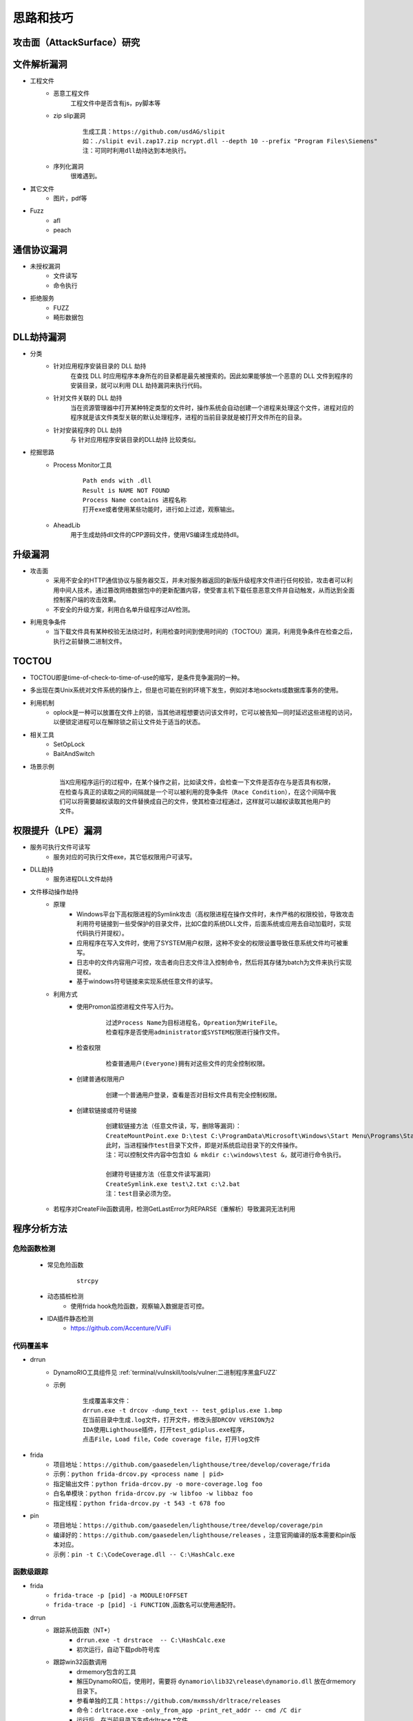 ﻿思路和技巧
========================================

攻击面（AttackSurface）研究
----------------------------------------

文件解析漏洞
----------------------------------------
+ 工程文件
	- 恶意工程文件
		工程文件中是否含有js，py脚本等
	- zip slip漏洞
		::
		
			生成工具：https://github.com/usdAG/slipit
			如：./slipit evil.zap17.zip ncrypt.dll --depth 10 --prefix "Program Files\Siemens"
			注：可同时利用dll劫持达到本地执行。
	- 序列化漏洞
		很难遇到。
+ 其它文件
	- 图片，pdf等
+ Fuzz
	- afl
	- peach

通信协议漏洞
----------------------------------------
+ 未授权漏洞
	- 文件读写
	- 命令执行
+ 拒绝服务
	- FUZZ
	- 畸形数据包

DLL劫持漏洞
----------------------------------------
- 分类
	+ 针对应用程序安装目录的 DLL 劫持
		在查找 DLL 时应用程序本身所在的目录都是最先被搜索的。因此如果能够放一个恶意的 DLL 文件到程序的安装目录，就可以利用 DLL 劫持漏洞来执行代码。
	+ 针对文件关联的 DLL 劫持
		当在资源管理器中打开某种特定类型的文件时，操作系统会自动创建一个进程来处理这个文件，进程对应的程序就是该文件类型关联的默认处理程序，进程的当前目录就是被打开文件所在的目录。
	+ 针对安装程序的 DLL 劫持
		与 针对应用程序安装目录的DLL劫持 比较类似。
- 挖掘思路
	+ Process Monitor工具
		::
			
			Path ends with .dll
			Result is NAME NOT FOUND
			Process Name contains 进程名称
			打开exe或者使用某些功能时，进行如上过滤，观察输出。
	+ AheadLib
		用于生成劫持dll文件的CPP源码文件，使用VS编译生成劫持dll。

升级漏洞
----------------------------------------
+ 攻击面
	- 采用不安全的HTTP通信协议与服务器交互，并未对服务器返回的新版升级程序文件进行任何校验，攻击者可以利用中间人技术，通过篡改网络数据包中的更新配置内容，使受害主机下载任意恶意文件并自动触发，从而达到全面控制客户端的攻击效果。
	- 不安全的升级方案，利用白名单升级程序过AV检测。
+ 利用竞争条件
    - 当下载文件具有某种校验无法绕过时，利用检查时间到使用时间的（TOCTOU）漏洞，利用竞争条件在检查之后，执行之前替换二进制文件。

TOCTOU
----------------------------------------
+ TOCTOU即是time-of-check-to-time-of-use的缩写，是条件竞争漏洞的一种。
+ 多出现在类Unix系统对文件系统的操作上，但是也可能在别的环境下发生，例如对本地sockets或数据库事务的使用。
+ 利用机制
    - oplock是一种可以放置在文件上的锁，当其他进程想要访问该文件时，它可以被告知—同时延迟这些进程的访问，以便锁定进程可以在解除锁之前让文件处于适当的状态。
+ 相关工具
    - SetOpLock
    - BaitAndSwitch
+ 场景示例
    ::
    
        当X应用程序运行的过程中，在某个操作之前，比如读文件，会检查一下文件是否存在与是否具有权限，
        在检查与真正的读取之间的间隔就是一个可以被利用的竞争条件（Race Condition），在这个间隔中我
        们可以将需要越权读取的文件替换成自己的文件，使其检查过程通过，这样就可以越权读取其他用户的
        文件。

权限提升（LPE）漏洞
----------------------------------------
+ 服务可执行文件可读写
    - 服务对应的可执行文件exe，其它低权限用户可读写。
+ DLL劫持
    - 服务进程DLL文件劫持
+ 文件移动操作劫持
    - 原理
        + Windows平台下高权限进程的Symlink攻击（高权限进程在操作文件时，未作严格的权限校验，导致攻击利用符号链接到一些受保护的目录文件，比如C盘的系统DLL文件，后面系统或应用去自动加载时，实现代码执行并提权）。
        + 应用程序在写入文件时，使用了SYSTEM用户权限，这种不安全的权限设置导致任意系统文件均可被重写。
        + 日志中的文件内容用户可控，攻击者向日志文件注入控制命令，然后将其存储为batch为文件来执行实现提权。
        + 基于windows符号链接来实现系统任意文件的读写。
    - 利用方式
        + 使用Promon监控进程文件写入行为。
            ::
            
                过滤Process Name为目标进程名，Opreation为WriteFile。
                检查程序是否使用administrator或SYSTEM权限进行操作文件。
        + 检查权限
            ::
            
                检查普通用户(Everyone)拥有对这些文件的完全控制权限。
        + 创建普通权限用户
            ::
            
                创建一个普通用户登录，查看是否对目标文件具有完全控制权限。
        + 创建软链接或符号链接
            ::
            
                创建软链接方法（任意文件读，写，删除等漏洞）：
                CreateMountPoint.exe D:\test C:\ProgramData\Microsoft\Windows\Start Menu\Programs\StartUp
                此时，当进程操作test目录下文件，即是对系统启动目录下的文件操作。
                注：可以控制文件内容中包含如 & mkdir c:\windows\test &，就可进行命令执行。
                
                创建符号链接方法（任意文件读写漏洞）
                CreateSymlink.exe test\2.txt c:\2.bat
                注：test目录必须为空。
    - 若程序对CreateFile函数调用，检测GetLastError为REPARSE（重解析）导致漏洞无法利用

程序分析方法
----------------------------------------

危险函数检测
~~~~~~~~~~~~~~~~~~~~~~~~~~~~~~~~~~~~~~~~~
	- 常见危险函数
		::
		
			strcpy
	- 动态插桩检测
		- 使用frida hook危险函数，观察输入数据是否可控。
	- IDA插件静态检测
		- https://github.com/Accenture/VulFi

代码覆盖率
~~~~~~~~~~~~~~~~~~~~~~~~~~~~~~~~~~~~~~~~~
+ drrun
	- DynamoRIO工具组件见 :ref:`terminal/vulnskill/tools/vulner:二进制程序黑盒FUZZ`
	- 示例
		::
		
			生成覆盖率文件：
			drrun.exe -t drcov -dump_text -- test_gdiplus.exe 1.bmp
			在当前目录中生成.log文件，打开文件，修改头部DRCOV VERSION为2
			IDA使用Lighthouse插件，打开test_gdiplus.exe程序，
			点击File，Load file，Code coverage file，打开log文件
+ frida
	- 项目地址：``https://github.com/gaasedelen/lighthouse/tree/develop/coverage/frida``
	- 示例：``python frida-drcov.py <process name | pid>``
	- 指定输出文件：``python frida-drcov.py -o more-coverage.log foo``
	- 白名单模块：``python frida-drcov.py -w libfoo -w libbaz foo``
	- 指定线程：``python frida-drcov.py -t 543 -t 678 foo``
+ pin
	- 项目地址：``https://github.com/gaasedelen/lighthouse/tree/develop/coverage/pin``
	- 编译好的：``https://github.com/gaasedelen/lighthouse/releases`` ，注意官网编译的版本需要和pin版本对应。
	- 示例：``pin -t C:\CodeCoverage.dll -- C:\HashCalc.exe``

函数级跟踪
~~~~~~~~~~~~~~~~~~~~~~~~~~~~~~~~~~~~~~~~~
+ frida
	- ``frida-trace -p [pid] -a MODULE!OFFSET``
	- ``frida-trace -p [pid] -i FUNCTION`` ,函数名可以使用通配符。
+ drrun
	- 跟踪系统函数（NT*）
		+ ``drrun.exe -t drstrace  -- C:\HashCalc.exe``
		+ 初次运行，自动下载pdb符号库
	- 跟踪win32函数调用
		+ drmemory包含的工具
		+ 解压DynamoRIO后，使用时，需要将 ``dynamorio\lib32\release\dynamorio.dll`` 放在drmemory目录下。
		+ 参看单独的工具：``https://github.com/mxmssh/drltrace/releases``
		+ 命令：``drltrace.exe -only_from_app -print_ret_addr -- cmd /C dir``
		+ 运行后，在当前目录下生成drltrace.*文件。
+ pin
	+ ``pin -t obj-ia32\proccount.dll -- cmd /C dir``

windows驱动漏洞挖掘
----------------------------------------

基础
~~~~~~~~~~~~~~~~~~~~~~~~~~~~~~~~~~~~~~~~
+ 设备名称：驱动对象创建驱动设备，设备名称形如（ **\\Device\\设备名** ）只能在内核访问(内核中形如 **\\dosDevices\\设备名** 或 **\\??\\设备名** )。
+ 符号链接：3环程序通过CreateFile函数打开符号链接(形如 **\\\\.\\DeviceSymlink** )，获取驱动设备句柄。
+ 3环的程序向驱动发出I/O请求时，是由 **DeviceIoControl** 等函数所完成的
+ 不是所有驱动都使用符号链接和用户层进行通信，有很多驱动不是以这种方式和用户进行数据交换

查询驱动
~~~~~~~~~~~~~~~~~~~~~~~~~~~~~~~~~~~~~~~~
+ 命令：``driverquery /v /fo list``
+ 目录：``C:\Windows\System32\drivers``
+ Sysinternals套件中的Autoruns工具

DeviceIoControl函数
~~~~~~~~~~~~~~~~~~~~~~~~~~~~~~~~~~~~~~~~
+ 基础
	- MajorFunctions数组存储了驱动程序设备的行为调度例程。
	- MajorFunctions数组特殊索引，它定义为IRP_MJ_DEVICE_CONTROL。
	- 它指向在驱动程序的设备上调用DeviceIoControl API后被调用的调度例程的函数指针。
		::
		
			IRP_MJ_CREATE是在调用CreateFile这个API时驱动程序将要调用的函数的指针的索引；
			IRP_MJ_READ是与ReadFile等函数相关的索引。
			IRP_MJ_DEVICE_CONTROL与DeviceIoControl相对应的索引。
	- 位于索引IRP_MJ_DEVICE_CONTROL处的调度例程，其代码大体上就是一个switch语句。
+ 原型
	::
	
		BOOL WINAPI DeviceIoControl(
		  _In_        HANDLE       hDevice,
		  _In_        DWORD        dwIoControlCode,
		  _In_opt_    LPVOID       lpInBuffer,
		  _In_        DWORD        nInBufferSize,
		  _Out_opt_   LPVOID       lpOutBuffer,
		  _In_        DWORD        nOutBufferSize,
		  _Out_opt_   LPDWORD      lpBytesReturned,
		  _Inout_opt_ LPOVERLAPPED lpOverlapped
		);
		
		参数：
		hDevice [in]
			需要执行操作的设备句柄。该设备通常是卷，目录，文件或流，使用 CreateFile 函数打开获取设备句柄。
		dwIoControlCode [in]
			操作的控制代码，该值标识要执行的特定操作以及执行该操作的设备的类型,每个控制代码决定lpInBuffer，nInBufferSize，lpOutBuffer和nOutBufferSize参数的使用细节。
		lpInBuffer [in, optional]
			（可选）指向输入缓冲区的指针。这些数据的格式取决于dwIoControlCode参数的值。
		nInBufferSize [in]
			输入缓冲区以字节为单位的大小。单位为字节。
		lpOutBuffer [out, optional]
			（可选）指向输出缓冲区的指针。这些数据的格式取决于dwIoControlCode参数的值。
		nOutBufferSize [in]
			输出缓冲区以字节为单位的大小。单位为字节。
		lpBytesReturned [out, optional]
			（可选）指向一个变量的指针，该变量接收存储在输出缓冲区中的数据的大小。如果输出缓冲区太小，无法接收任何数据，则GetLastError返回ERROR_INSUFFICIENT_BUFFER,
				错误代码122(0x7a)，此时lpBytesReturned是零。
			如果输出缓冲区太小而无法保存所有数据，但可以保存一些条目，某些驱动程序将返回尽可能多的数据,在这种情况下，调用失败，GetLastError返回ERROR_MORE_DATA,
				错误代码234，lpBytesReturned指示接收到的数据量。您的应用程序应该再次使用相同的操作调用DeviceIoControl，指定一个新的起点。
		lpOverlapped [in, out, optional]
			（可选）指向OVERLAPPED结构的指针,
			如果在未指定FILE_FLAG_OVERLAPPED的情况下打开hDevice，则忽略lpOverlapped。
			如果使用FILE_FLAG_OVERLAPPED标志打开hDevice，则该操作将作为重叠（异步）操作执行。

		返回值:
			如果操作成功完成，DeviceIoControl将返回一个非零值。

			如果操作失败或正在等待，则DeviceIoControl返回零。 要获得扩展的错误信息，请调用GetLastError。
+ dwIoControlCode
	|ioctl1|
	::
	
		由宏CTL_CODE构成，可分为四部分：
		#define CTL_CODE( DeviceType, Function, Method, Access ) (((DeviceType) << 16) | ((Access) << 14) | ((Function) << 2) | (Method))
		DeviceType(16-31) + Access(14-15) + Function(2-13) + Method(0-1)
		DeviceType表示设备类型；
		Access表示对设备的访问权限；
		Function表示设备IoControl的功能号，0~0x7ff为微软保留，0x800~0xfff由程序员自己定义；
		Method表示3环与0环通信中的内存访问方式。
		
		Method部分又有四种内存访问方式：
		METHOD_BUFFERED(0):对I/O进行缓冲 
		从ring3输入数据：在Win32 API DeviceIoControl函数的内部，用户提供的输入缓冲区的内容被复制到ring 0 IRP的pIRP->AssociatedIrp.SystemBuffer的内存地址，复制的字节是有DeviceControl指定的输入字节数。
		从ring0输出数据：系统将AssociatedIrp.SystemBuffer的数据复制到DeviceIoControl提供的输出缓冲区，复制的字节数由pIrp->IoStatus.Information指定，DeviceIoControl也可以通过参数lpBytesReturned得到复制的字节数。       
		这种方式避免了驱动程序在内核态直接操作用户态内存地址的问题，过程比较安全。
		
		METHOD_IN_DIRECT(1):对输入不进行缓冲 
		METHOD_OUT_DIRECT(2):对输出不进行缓冲 
		
		METHOD_NEITHER(3):都不缓冲 
		很少被用到，直接访问用户模式地址，要求调用DeviceIoControl的线程和派遣函数运行在同一个线程设备上下文中。
		往驱动中Input数据：通过I/O堆栈的Parameters.DeviceIoControl.Type3InputBuffer得到DeviceIoControl提供的输入缓冲区地址，Parameters.DeviceIoControl.InputBufferLength得到其长度。
		  由于不能保证传递过来的地址合法，所以需要先要结果ProbeRead函数进行判断。
		从驱动中Output数据：通过pIrp->UserBuffer得到DeviceIoControl函数提供的输出缓冲区地址，再通过Parameters.DeviceIoControl.OutputBufferLength得到输出缓冲区大小。同样的要用ProbeWrite函数先进行判断。

挖掘思路
~~~~~~~~~~~~~~~~~~~~~~~~~~~~~~~~~~~~~~~~
+ 信息搜集
	- 符号连接
		::
		
			寻找IoCreateSymbolicLink函数调用参数。
	- IOCTL CODE
		- 监控正常交互
		- 暴力破解
		- 逆向分析
			::
			
				分析DriverEntry入口函数中DriverObject->MajorFunction[0xE]的指针值（IRP_MJ_DEVICE_CONTROL），
				因为在该指针处定义的函数使用了DeviceIoControl及其包含的I/O控制代码（IOCTL）来处理从用户模式发出的请求。
				或
				寻找对IofCompleteRequest的调用，然后从调用向上滚动，以查找DWORD比较。
				或
				搜索Text，"jumptable"
+ 逆向代码审计
+ IoControl MITM (Man-in-the-Middle) Fuzz
	- 定义：通过对NtDeviceIoControlFile函数进行hook操作，从而接管用户层和内核层的通信，当监控到通信操作对其中的输入输出数据进行变异操作，属于被动等待式的FUZZ。
+ IoControl Driver Fuzz
	- 定义：主动对内核驱动模块进行通信，首先需要通过逆向手段获得驱动的设备名称以及派遣函数对应的IoControlCode，接着对数据进行变异以后通过主动调用DeviceIoControl函数来完成FUZZ。
	- 流程
		+ 确定驱动设备名称
		+ 确定有效的IOCTL CODE
		+ IOCTL测试
		+ ioctl FUZZ
	- 变异策略
		+ Method != METHOD_NEITHER：由于输入输出都有系统保护，因此修改地址没有意义，需要变异的数据只有：输入数据，输入长度，输出长度。
		+ Method == NMETHOD_NEITHER：驱动中可能直接访问输入输出地址，而没有探测是否可写，因此需要变异的数据有：输入地址，输入数据，输出地址，输出长度。

COM漏洞挖掘
----------------------------------------

COM基础
~~~~~~~~~~~~~~~~~~~~~~~~~~~~~~~~~~~~~~~~
+ COM(微软组件对象模型)，是一种独立于平台的分布式系统，用于创建可交互的二进制软件组件。 
+ COM 是 Microsoft 的 OLE (复合文档) 和 ActiveX (支持 Internet 的组件) 技术的基础技术。
+ 注册表项： ``HKEY_LOCAL_MACHINE\SOFTWARE\Classes\CLSID`` 下，包含COM对象的所有公开的信息。
	::
	
			ProgID ： 代表COM名称
			UUID ： 代表COM
			CLSID ： 代表COM组件中的类
			IID ：代表COM组件中的接口
+ COM组件搜索顺序
	::
	
		HKCU\Software\Classes\CLSID
		HKCR\CLSID
		HKLM\SOFTWARE\Microsoft\Windows\CurrentVersion\shellCompatibility\Objects\

分类
~~~~~~~~~~~~~~~~~~~~~~~~~~~~~~~~~~~~~~~~
+ 进程内COM
	- 在DLL中实现的COM/DCOM组件，即In-Process Server，因为这些组件是加载到使用它们的客户端应用程序执行程序内存之中。
	- 当应用程序调用COM/DCOM 组件的服务时，就和一般的程序或函数调用一样，非常快速。
+ 进程外COM
	- 在EXE 中实现的COM/DCOM组件是执行在它自己的执行程序之中，即Out-Process Server。
	- 当客户端应用程序调用在独立的执行程序中的 COM/DCOM 组件时必须穿越不同的执行程序，因为 Out-Process Server 在执行时会比In-Process Server 慢许多。

COM对象的创建
~~~~~~~~~~~~~~~~~~~~~~~~~~~~~~~~~~~~~~~~
+ 脚本语言（VB,JS等）
	::
	
		Dim Shell
		Set Shell = CreateObject("Wscript.Shell")
		Shell.Run "cmd /c calc.exe"
		
		Dim Shell
		Set Shell = GetObject("new:72C24DD5-D70A-438B-8A42-98424B88AFB8")
		Shell.Run "cmd /c calc.exe"
+ html
	::
	
		<object classid=clsid:D45FD31B-5C6E-11D1-9EC1-00C04FD7081F width="32" height="32" name="evil"></OBJECT> 
		<script>
		document.write(evil.OpenPage("cmd.exe"));
		</script>
+ 高级语言（C++等）
	::
	
		#define _WIN32_DCOM
		using namespace std;
		#include <comdef.h>

		#pragma comment(lib, "stdole2.tlb")

		int main(int argc, char** argv)
		{
			HRESULT hres;

			// Step 1: ------------------------------------------------
			// 初始化COM组件. ------------------------------------------

			hres = CoInitializeEx(0, COINIT_MULTITHREADED);

			// Step 2: ------------------------------------------------
			// 初始化COM安全属性 ---------------------------------------

			hres = CoInitializeSecurity(
				NULL,
				-1,                          // COM negotiates service
				NULL,                        // Authentication services
				NULL,                        // Reserved
				RPC_C_AUTHN_LEVEL_DEFAULT,   // Default authentication 
				RPC_C_IMP_LEVEL_IMPERSONATE, // Default Impersonation
				NULL,                        // Authentication info
				EOAC_NONE,                   // Additional capabilities 
				NULL                         // Reserved
			);
			// Step 3: ---------------------------------------
			// 获取COM组件的接口和方法 -------------------------
			LPDISPATCH lpDisp;
			CLSID clsidshell;
			hres = CLSIDFromProgID(L"WScript.Shell", &clsidshell);
			if (FAILED(hres))
				return FALSE;
			hres = CoCreateInstance(clsidshell, NULL, CLSCTX_INPROC_SERVER, IID_IDispatch, (LPVOID*)&lpDisp);
			if (FAILED(hres))
				return FALSE;
			LPOLESTR pFuncName = L"Run";
			DISPID Run;
			hres = lpDisp->GetIDsOfNames(IID_NULL, &pFuncName, 1, LOCALE_SYSTEM_DEFAULT, &Run);
			if (FAILED(hres))
				return FALSE;
			// Step 4: ---------------------------------------
			// 填写COM组件参数并执行方法 -----------------------
			VARIANTARG V[1];
			V[0].vt = VT_BSTR;
			V[0].bstrVal = _bstr_t(L"cmd /c calc.exe");
			DISPPARAMS disParams = { V, NULL, 1, 0 };
			hres = lpDisp->Invoke(Run, IID_NULL, LOCALE_SYSTEM_DEFAULT, DISPATCH_METHOD, &disParams, NULL, NULL, NULL);
			if (FAILED(hres))
				return FALSE;
			// Clean up
			//--------------------------
			lpDisp->Release();
			CoUninitialize();
			return 1;
		}
+ powershell
	::
	
		通过ProgID创建WSH对象: $shell = [Activator]::CreateInstance([type]::GetTypeFromProgID("WScript.Shell"))
		通过CLSID创建: $shell = [Activator]::CreateInstance([type]::GetTypeFromCLSID("72C24DD5-D70A-438B-8A42-98424B88AFB8"))
		运行：$shell.Run("cmd /c calc.exe")

COM挖掘思路
~~~~~~~~~~~~~~~~~~~~~~~~~~~~~~~~~~~~~~~~
+ 遍历系统COM组件
	::
	
		编写powershell脚本，将CLSID输出到txt文本中：
		New-PSDrive -PSProvider registry -Root HKEY_CLASSES_ROOT -Name HKCR
		Get-ChildItem -Path HKCR:\CLSID -Name | Select -Skip 1 > clsids.txt
		利用这些clsid通过powershell创建对应的COM对象，并且使用Get-Member方法获取对应的方法和属性，并最终输出到文本中，pwoershell脚本如下：
		$Position  = 1
		$Filename = "clsid-members.txt"
		$inputFilename = "clsids.txt"
		ForEach($CLSID in Get-Content $inputFilename) {
			  Write-Output "$($Position) - $($CLSID)"
			  Write-Output "------------------------" | Out-File $Filename -Append
			  Write-Output $($CLSID) | Out-File $Filename -Append
			  $handle = [activator]::CreateInstance([type]::GetTypeFromCLSID($CLSID))
			  $handle | Get-Member | Out-File $Filename -Append
			  $Position += 1
		}
+ 自动化FUZZ
	- 使用Fuzz测试工具:比较出名的有ComRaider、Axman等。
+ 人工测试
	- 通过控件解析器如ComRaider 、OLEView等，解析出控件的方法和属性，再根据每个方法的参数和返回值等，手工构造测试用例，依次对各个属性和方法进行异常测试，根据页面的返回情况，确定是否存在安全漏洞。
+ COM劫持攻击
	- 注意
		+ 一般用于后渗透阶段，权限提升，维持等。
		+ 一般两种方法： **寻找被遗弃的COM键进行劫持** ， **覆盖COM对象** 。
	- 寻找被遗弃的COM键进行劫持
		+ 一些程序在卸载后，注册表种的COM键会保留下来，即处于注册的状态，这个COM键会指向一个不存在的DLL文件，可以修改路径实现劫持。
		+ 查找方法
			::
			
				使用promon，以calc.exe为例，使用以下过滤：
				Process Name is calc.exe
				Operation is RegOpenKey
				Result is NAME NOT FOUND
				Path contains InProcServer32
	- 覆盖COM对象
		+ 在HKCU注册表种创建正确的键值，当引用目标COM对象时，HKLM中的键值就会被覆盖（并且“添加”到HKCR中）。

	.. |ioctl1| image:: ../../images/ioctl1.png
